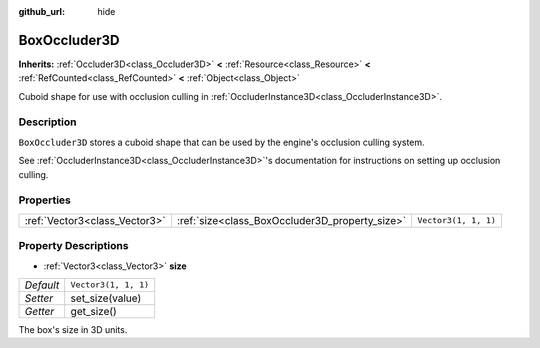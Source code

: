 :github_url: hide

.. DO NOT EDIT THIS FILE!!!
.. Generated automatically from Godot engine sources.
.. Generator: https://github.com/godotengine/godot/tree/master/doc/tools/make_rst.py.
.. XML source: https://github.com/godotengine/godot/tree/master/doc/classes/BoxOccluder3D.xml.

.. _class_BoxOccluder3D:

BoxOccluder3D
=============

**Inherits:** :ref:`Occluder3D<class_Occluder3D>` **<** :ref:`Resource<class_Resource>` **<** :ref:`RefCounted<class_RefCounted>` **<** :ref:`Object<class_Object>`

Cuboid shape for use with occlusion culling in :ref:`OccluderInstance3D<class_OccluderInstance3D>`.

Description
-----------

``BoxOccluder3D`` stores a cuboid shape that can be used by the engine's occlusion culling system.

See :ref:`OccluderInstance3D<class_OccluderInstance3D>`'s documentation for instructions on setting up occlusion culling.

Properties
----------

+-------------------------------+------------------------------------------------+----------------------+
| :ref:`Vector3<class_Vector3>` | :ref:`size<class_BoxOccluder3D_property_size>` | ``Vector3(1, 1, 1)`` |
+-------------------------------+------------------------------------------------+----------------------+

Property Descriptions
---------------------

.. _class_BoxOccluder3D_property_size:

- :ref:`Vector3<class_Vector3>` **size**

+-----------+----------------------+
| *Default* | ``Vector3(1, 1, 1)`` |
+-----------+----------------------+
| *Setter*  | set_size(value)      |
+-----------+----------------------+
| *Getter*  | get_size()           |
+-----------+----------------------+

The box's size in 3D units.

.. |virtual| replace:: :abbr:`virtual (This method should typically be overridden by the user to have any effect.)`
.. |const| replace:: :abbr:`const (This method has no side effects. It doesn't modify any of the instance's member variables.)`
.. |vararg| replace:: :abbr:`vararg (This method accepts any number of arguments after the ones described here.)`
.. |constructor| replace:: :abbr:`constructor (This method is used to construct a type.)`
.. |static| replace:: :abbr:`static (This method doesn't need an instance to be called, so it can be called directly using the class name.)`
.. |operator| replace:: :abbr:`operator (This method describes a valid operator to use with this type as left-hand operand.)`
